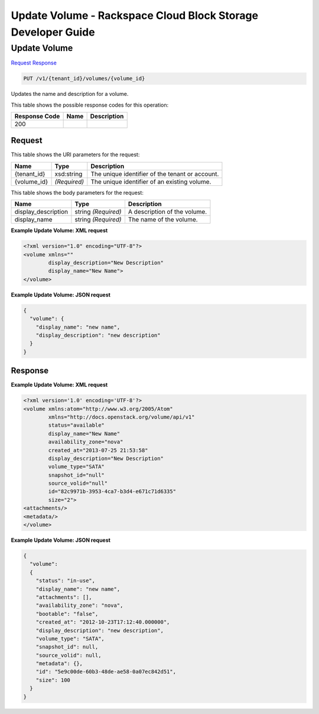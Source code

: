 =============================================================================
Update Volume -  Rackspace Cloud Block Storage Developer Guide
=============================================================================

Update Volume
~~~~~~~~~~~~~~~~~~~~~~~~~

`Request <PUT_update_volume_v1_tenant_id_volumes_volume_id_.rst#request>`__
`Response <PUT_update_volume_v1_tenant_id_volumes_volume_id_.rst#response>`__

.. code-block:: javascript

    PUT /v1/{tenant_id}/volumes/{volume_id}

Updates the name and description for a volume.



This table shows the possible response codes for this operation:


+--------------------------+-------------------------+-------------------------+
|Response Code             |Name                     |Description              |
+==========================+=========================+=========================+
|200                       |                         |                         |
+--------------------------+-------------------------+-------------------------+


Request
^^^^^^^^^^^^^^^^^

This table shows the URI parameters for the request:

+--------------------------+-------------------------+-------------------------+
|Name                      |Type                     |Description              |
+==========================+=========================+=========================+
|{tenant_id}               |xsd:string               |The unique identifier of |
|                          |                         |the tenant or account.   |
+--------------------------+-------------------------+-------------------------+
|{volume_id}               |*(Required)*             |The unique identifier of |
|                          |                         |an existing volume.      |
+--------------------------+-------------------------+-------------------------+





This table shows the body parameters for the request:

+--------------------------+-------------------------+-------------------------+
|Name                      |Type                     |Description              |
+==========================+=========================+=========================+
|display_description       |string *(Required)*      |A description of the     |
|                          |                         |volume.                  |
+--------------------------+-------------------------+-------------------------+
|display_name              |string *(Required)*      |The name of the volume.  |
+--------------------------+-------------------------+-------------------------+





**Example Update Volume: XML request**


.. code::

    <?xml version="1.0" encoding="UTF-8"?>
    <volume xmlns=""
            display_description="New Description"
            display_name="New Name">
    </volume>


**Example Update Volume: JSON request**


.. code::

    {
      "volume": {
        "display_name": "new name",
        "display_description": "new description"
      }
    }


Response
^^^^^^^^^^^^^^^^^^





**Example Update Volume: XML request**


.. code::

    <?xml version='1.0' encoding='UTF-8'?>
    <volume xmlns:atom="http://www.w3.org/2005/Atom" 
            xmlns="http://docs.openstack.org/volume/api/v1" 
            status="available" 
            display_name="New Name" 
            availability_zone="nova" 
            created_at="2013-07-25 21:53:58" 
            display_description="New Description" 
            volume_type="SATA" 
            snapshot_id="null" 
            source_volid="null" 
            id="82c9971b-3953-4ca7-b3d4-e671c71d6335" 
            size="2">
    <attachments/>
    <metadata/>
    </volume>
    


**Example Update Volume: JSON request**


.. code::

    {
      "volume": 
      {
        "status": "in-use",
        "display_name": "new name",
        "attachments": [],
        "availability_zone": "nova",
        "bootable": "false",
        "created_at": "2012-10-23T17:12:40.000000",
        "display_description": "new description",
        "volume_type": "SATA",
        "snapshot_id": null,
        "source_volid": null,
        "metadata": {},
        "id": "5e9c00de-60b3-48de-ae58-0a07ec842d51",
        "size": 100
      }
    }

